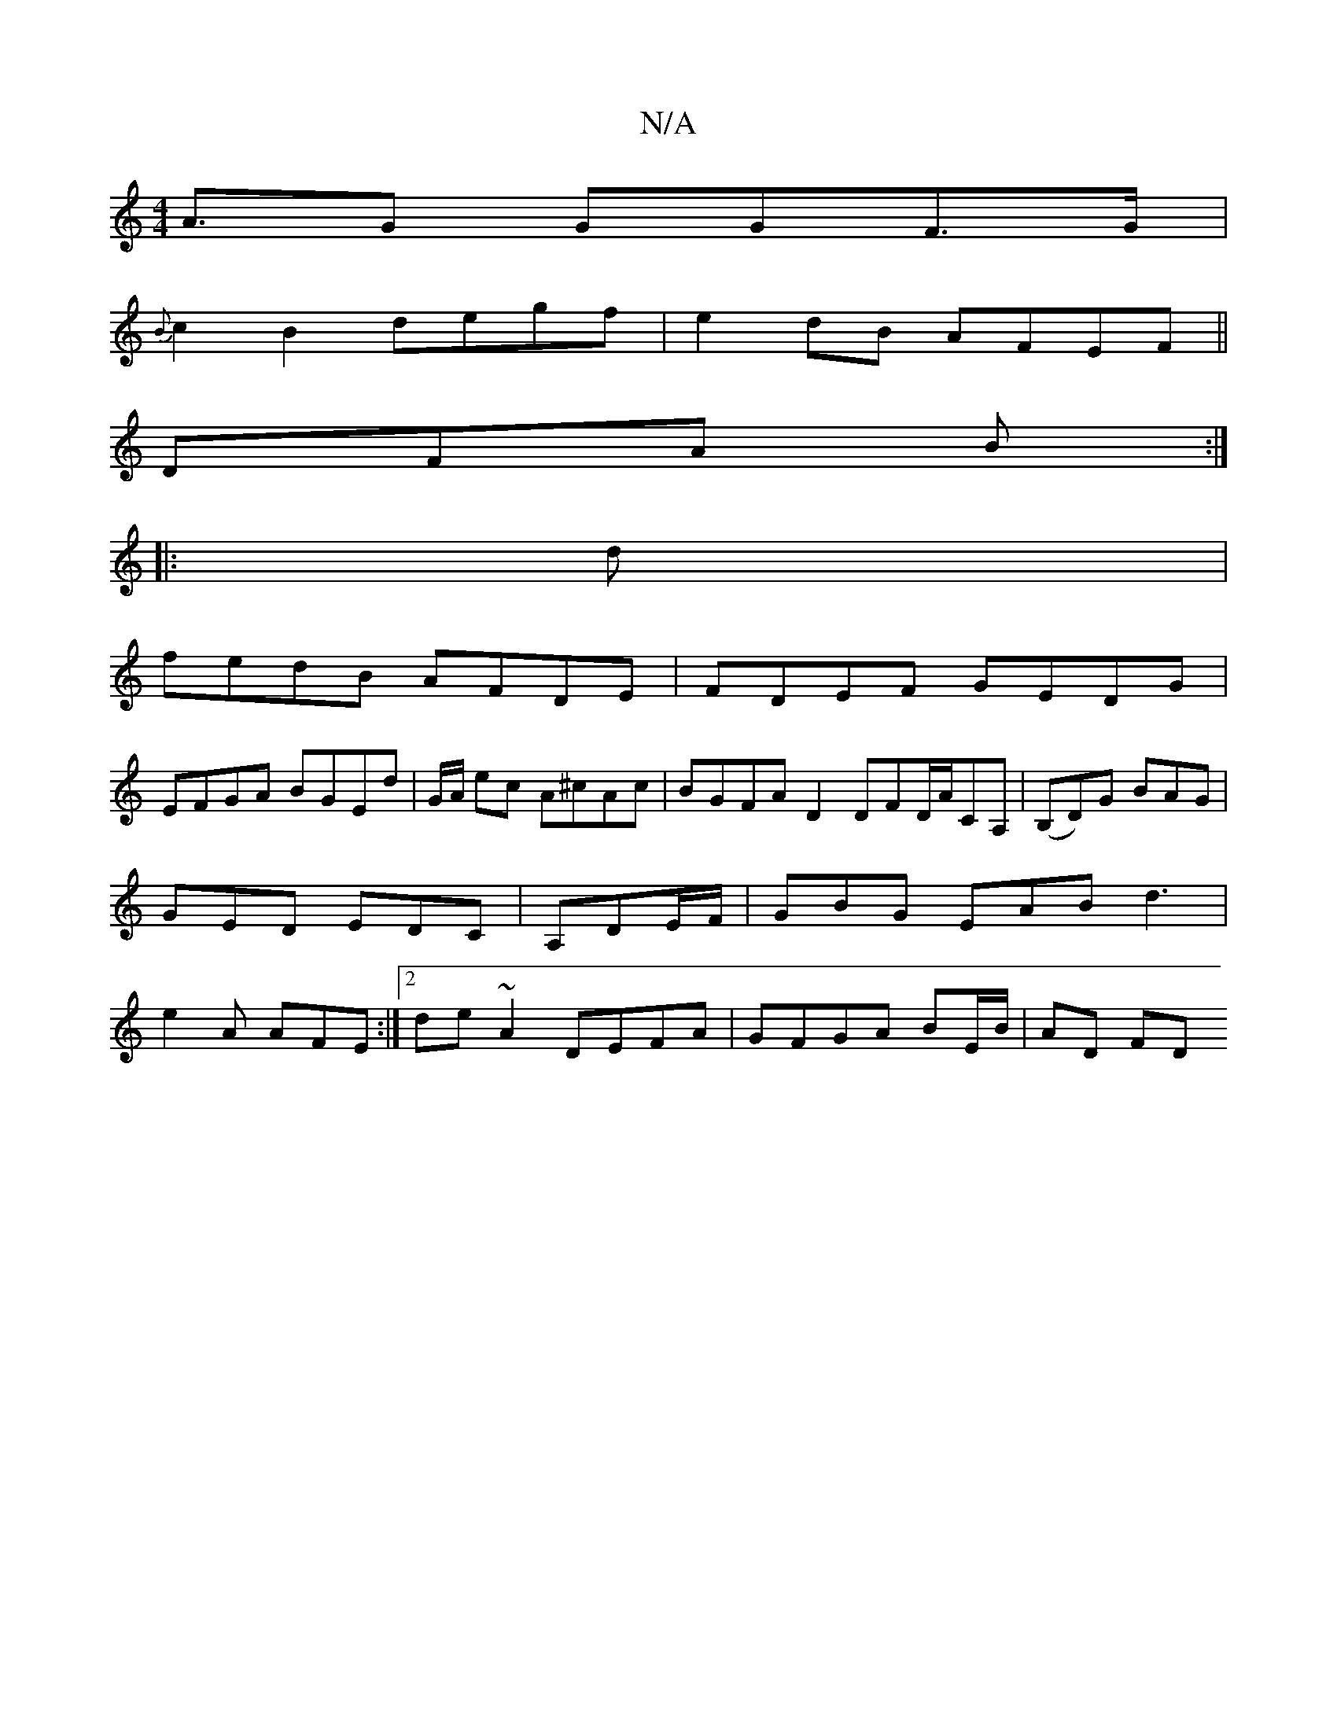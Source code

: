 X:1
T:N/A
M:4/4
R:N/A
K:Cmajor
A>G2 G*GF>G|
{B}c2B2 degf| e2 dB AFEF||
DFA B :|
|:d |
fedB AFDE|FDEF GEDG|
EFGA BGEd|G/2A/ ec A^cAc | BGFA D2 DFD/A/CA,|(B,D)G BAG|GED EDC|A,DE/F/ |GBG EAB d3|e2A AFE :|2 de~A2 DEFA|GFGA BE/B/|AD FD 